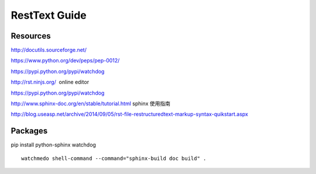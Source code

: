 RestText Guide
============

Resources
-------------

http://docutils.sourceforge.net/

https://www.python.org/dev/peps/pep-0012/

https://pypi.python.org/pypi/watchdog

http://rst.ninjs.org/  online editor 

https://pypi.python.org/pypi/watchdog

http://www.sphinx-doc.org/en/stable/tutorial.html  sphinx 使用指南

http://blog.useasp.net/archive/2014/09/05/rst-file-restructuredtext-markup-syntax-quikstart.aspx


Packages
--------
pip install python-sphinx watchdog
::

  watchmedo shell-command --command="sphinx-build doc build" .

